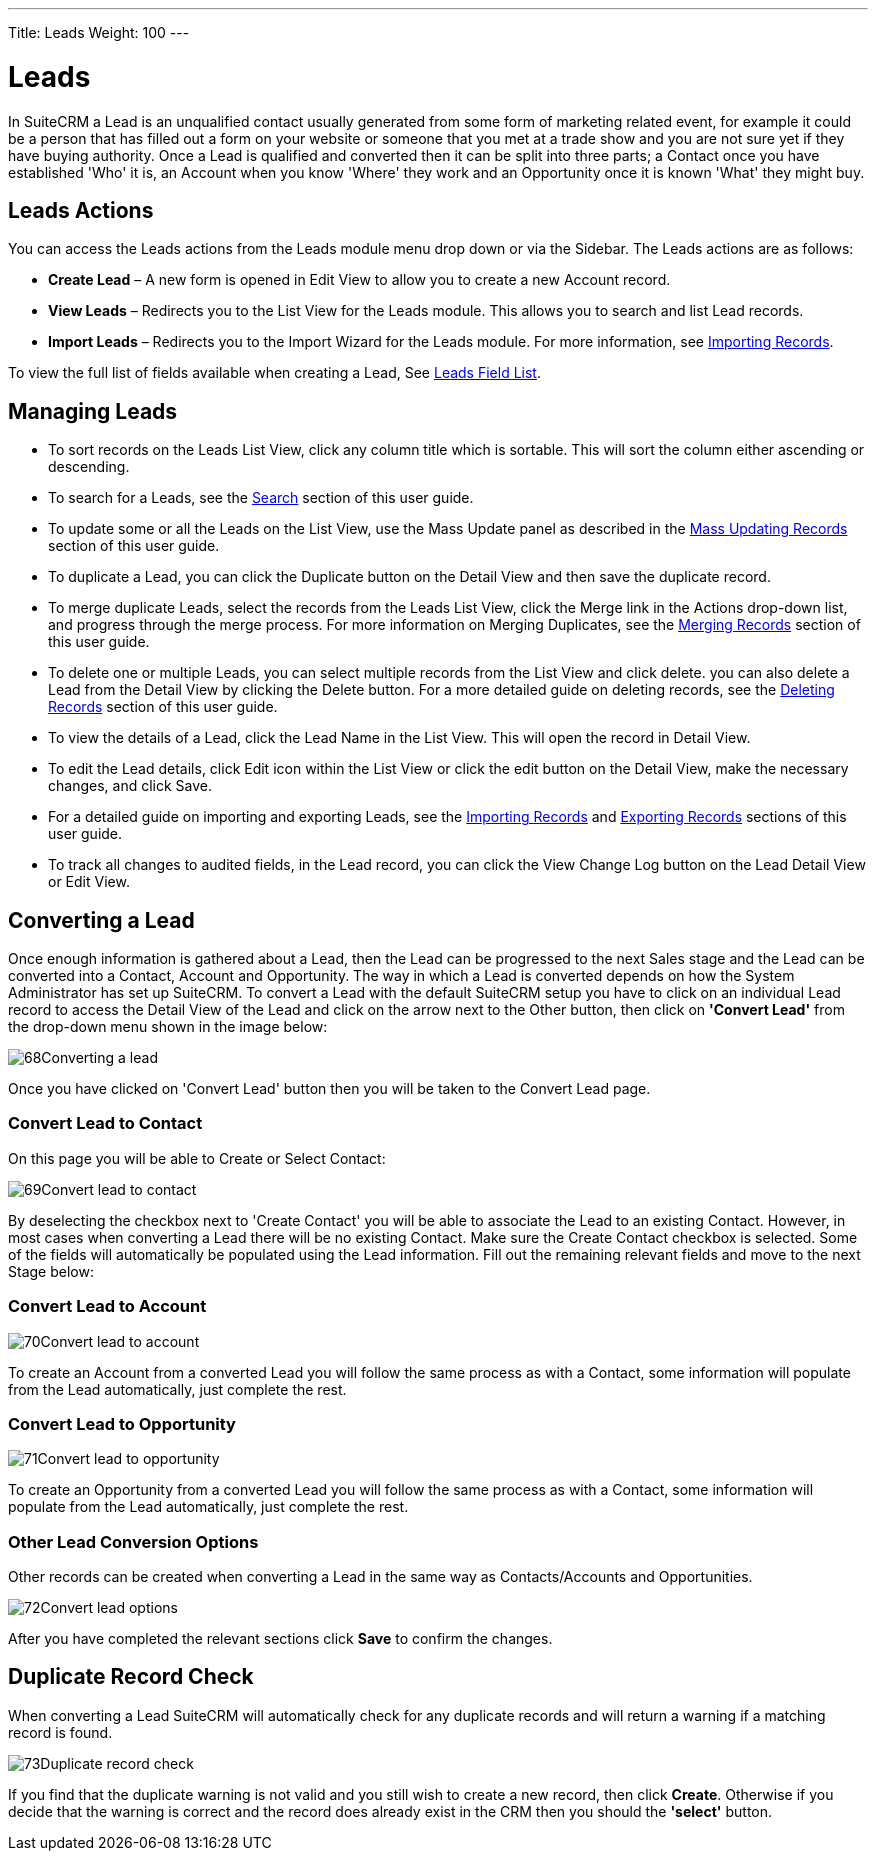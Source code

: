---
Title: Leads
Weight: 100
---

:experimental:   ////this is here to allow btn:[]syntax used below

:imagesdir: ./../../../images/en/user

= Leads

In SuiteCRM a Lead is an unqualified contact usually generated from some
form of marketing related event, for example it could be a person that
has filled out a form on your website or someone that you met at a trade
show and you are not sure yet if they have buying authority. Once a Lead
is qualified and converted then it can be split into three parts; a
Contact once you have established 'Who' it is, an Account when you know
'Where' they work and an Opportunity once it is known 'What' they might
buy.

== Leads Actions

You can access the Leads actions from the Leads module menu drop down or
via the Sidebar. The Leads actions are as follows:

* *Create Lead* – A new form is opened in Edit View to allow you to create
a new Account record.
* *View Leads* – Redirects you to the List View for the Leads module. This
allows you to search and list Lead records.
* *Import Leads* – Redirects you to the Import Wizard for the Leads
module. For more information, see link:/user/introduction/user-interface/#_importing_records[Importing Records].

To view the full list of fields available when creating a Lead, See
link:/user/appendix-a/#_leads_field_list[Leads Field List].

== Managing Leads

* To sort records on the Leads List View, click any column title which
is sortable. This will sort the column either ascending or descending.
* To search for a Leads, see the link:/user/introduction/user-interface/#_search[Search] section of this
user guide.
* To update some or all the Leads on the List View, use the Mass Update
panel as described in the link:/user/introduction/user-interface/#_mass_updating_records[Mass Updating Records] section of this user guide.
* To duplicate a Lead, you can click the Duplicate button on the Detail
View and then save the duplicate record.
* To merge duplicate Leads, select the records from the Leads List View,
click the Merge link in the Actions drop-down list, and progress through
the merge process. For more information on Merging Duplicates, see the
link:/user/introduction/user-interface/#_merging_records[Merging Records] section of this user guide.
* To delete one or multiple Leads, you can select multiple records from
the List View and click delete. you can also delete a Lead from the
Detail View by clicking the Delete button. For a more detailed guide on
deleting records, see the link:/user/introduction/user-interface/#_deleting_records[Deleting Records]
section of this user guide.
* To view the details of a Lead, click the Lead Name in the List View.
This will open the record in Detail View.
* To edit the Lead details, click Edit icon within the List View or
click the edit button on the Detail View, make the necessary changes,
and click Save.
* For a detailed guide on importing and exporting Leads, see the
link:/user/introduction/user-interface/#_importing_records[Importing Records] and
link:/user/introduction/user-interface/#_exporting_records[Exporting Records] sections of this user guide.
* To track all changes to audited fields, in the Lead record, you can
click the View Change Log button on the Lead Detail View or Edit View.

== Converting a Lead

Once enough information is gathered about a Lead, then the Lead can be
progressed to the next Sales stage and the Lead can be converted into a
Contact, Account and Opportunity. The way in which a Lead is converted
depends on how the System Administrator has set up SuiteCRM. To convert
a Lead with the default SuiteCRM setup you have to click on an
individual Lead record to access the Detail View of the Lead and click
on the arrow next to the Other button, then click on *'Convert Lead'* from
the drop-down menu shown in the image below:

image:68Converting_a_lead.png[title="Converting a Lead"]

Once you have clicked on 'Convert Lead' button then you will be taken to
the Convert Lead page.

=== Convert Lead to Contact

On this page you will be able to Create or Select Contact:

image:69Convert_lead_to_contact.png[title="Converting a Lead to a Contact"]

By deselecting the checkbox next to 'Create Contact' you will be able to
associate the Lead to an existing Contact. However, in most cases when
converting a Lead there will be no existing Contact. Make sure the
Create Contact checkbox is selected. Some of the fields will
automatically be populated using the Lead information. Fill out the
remaining relevant fields and move to the next Stage below:

=== Convert Lead to Account

image:70Convert_lead_to_account.png[title="Converting a Lead to an Account"]

To create an Account from a converted Lead you will follow the same
process as with a Contact, some information will populate from the Lead
automatically, just complete the rest.

=== Convert Lead to Opportunity

image:71Convert_lead_to_opportunity.png[title="Converting a Lead to an Opportunity"]

To create an Opportunity from a converted Lead you will follow the same
process as with a Contact, some information will populate from the Lead
automatically, just complete the rest.

=== Other Lead Conversion Options

Other records can be created when converting a Lead in the same way as
Contacts/Accounts and Opportunities.

image:72Convert_lead_options.png[title="Lead Conversion"]

After you have completed the relevant sections click btn:[Save] to
confirm the changes.

== Duplicate Record Check

When converting a Lead SuiteCRM will automatically check for any
duplicate records and will return a warning if a matching record is
found.

image:73Duplicate_record_check.png[title="Duplicate Record Check"]

If you find that the duplicate warning is not valid and you still wish
to create a new record, then click btn:[Create]. Otherwise if you
decide that the warning is correct and the record does already exist in
the CRM then you should the *'select'* button.
